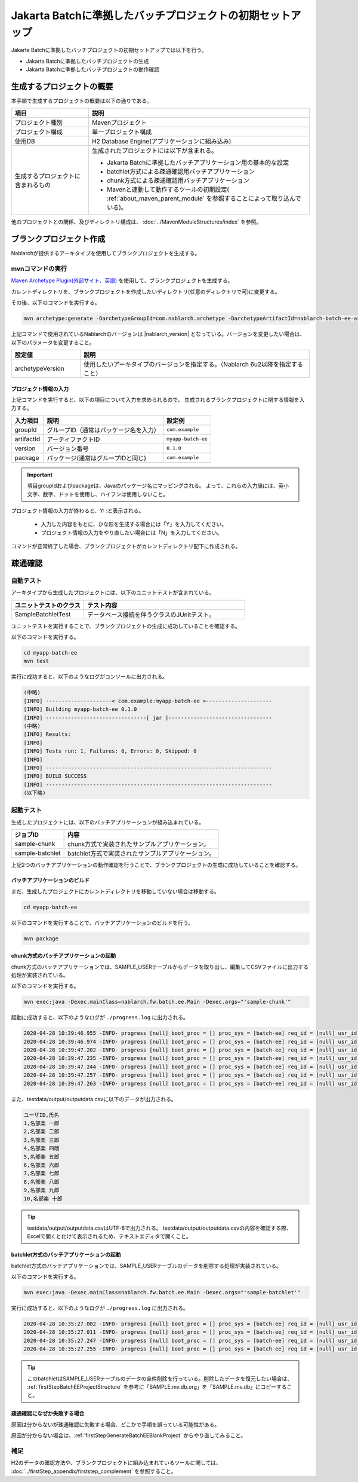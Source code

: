 ===========================================================
Jakarta Batchに準拠したバッチプロジェクトの初期セットアップ
===========================================================

Jakarta Batchに準拠したバッチプロジェクトの初期セットアップでは以下を行う。

* Jakarta Batchに準拠したバッチプロジェクトの生成
* Jakarta Batchに準拠したバッチプロジェクトの動作確認


生成するプロジェクトの概要
=========================================================

本手順で生成するプロジェクトの概要は以下の通りである。

.. list-table::
  :header-rows: 1
  :class: white-space-normal
  :widths: 7,20

  * - 項目
    - 説明
  * - プロジェクト種別
    - Mavenプロジェクト
  * - プロジェクト構成
    - 単一プロジェクト構成
  * - 使用DB
    - H2 Database Engine(アプリケーションに組み込み)
  * - 生成するプロジェクトに含まれるもの
    - 生成されたプロジェクトには以下が含まれる。
       
      * Jakarta Batchに準拠したバッチアプリケーション用の基本的な設定
      * batchlet方式による疎通確認用バッチアプリケーション
      * chunk方式による疎通確認用バッチアプリケーション
      * Mavenと連動して動作するツールの初期設定( :ref:`about_maven_parent_module` を参照することによって取り込んでいる)。


他のプロジェクトとの関係、及びディレクトリ構成は、 :doc:`../MavenModuleStructures/index` を参照。


.. _firstStepGenerateBatchEEBlankProject:

ブランクプロジェクト作成
=======================================================

Nablarchが提供するアーキタイプを使用してブランクプロジェクトを生成する。


mvnコマンドの実行
-------------------------------------------------------

`Maven Archetype Plugin(外部サイト、英語) <https://maven.apache.org/archetype/maven-archetype-plugin/usage.html>`_ を使用して、ブランクプロジェクトを生成する。

カレントディレクトリを、ブランクプロジェクトを作成したいディレクトリ(任意のディレクトリで可)に変更する。

その後、以下のコマンドを実行する。

.. code-block:: bat

  mvn archetype:generate -DarchetypeGroupId=com.nablarch.archetype -DarchetypeArtifactId=nablarch-batch-ee-archetype -DarchetypeVersion={nablarch_version}

上記コマンドで使用されているNablarchのバージョンは |nablarch_version| となっている。バージョンを変更したい場合は、以下のパラメータを変更すること。

.. list-table::
  :header-rows: 1
  :class: white-space-normal
  :widths: 6,20

  * - 設定値
    - 説明
  * - archetypeVersion
    - 使用したいアーキタイプのバージョンを指定する。（Nablarch 6u2以降を指定すること）

プロジェクト情報の入力
~~~~~~~~~~~~~~~~~~~~~~~

上記コマンドを実行すると、以下の項目について入力を求められるので、 生成されるブランクプロジェクトに関する情報を入力する。

=========== ========================================= =======================
入力項目    説明                                      設定例
=========== ========================================= =======================
groupId      グループID（通常はパッケージ名を入力）   ``com.example``
artifactId   アーティファクトID                       ``myapp-batch-ee``
version      バージョン番号                           ``0.1.0``
package      パッケージ(通常はグループIDと同じ)       ``com.example``
=========== ========================================= =======================

.. important::
   項目groupIdおよびpackageは、Javaのパッケージ名にマッピングされる。
   よって、これらの入力値には、英小文字、数字、ドットを使用し、ハイフンは使用しないこと。

プロジェクト情報の入力が終わると、Y: :と表示される。

 * 入力した内容をもとに、ひな形を生成する場合には「Y」を入力してください。
 * プロジェクト情報の入力をやり直したい場合には「N」を入力してください。

コマンドが正常終了した場合、ブランクプロジェクトがカレントディレクトリ配下に作成される。


.. _firstStepBatchEEStartupTest:

疎通確認
=====================================================

自動テスト
-----------------------------------------------------

アーキタイプから生成したプロジェクトには、以下のユニットテストが含まれている。

.. list-table::
  :header-rows: 1
  :class: white-space-normal
  :widths: 9,20

  * - ユニットテストのクラス
    - テスト内容
  * - SampleBatchletTest
    - データベース接続を伴うクラスのJUnitテスト。


ユニットテストを実行することで、ブランクプロジェクトの生成に成功していることを確認する。

以下のコマンドを実行する。

.. code-block:: text

  cd myapp-batch-ee
  mvn test


実行に成功すると、以下のようなログがコンソールに出力される。

.. code-block:: text

  (中略)
  [INFO] ---------------------< com.example:myapp-batch-ee >---------------------
  [INFO] Building myapp-batch-ee 0.1.0
  [INFO] --------------------------------[ jar ]---------------------------------
  (中略)
  [INFO] Results:
  [INFO]
  [INFO] Tests run: 1, Failures: 0, Errors: 0, Skipped: 0
  [INFO]
  [INFO] ------------------------------------------------------------------------
  [INFO] BUILD SUCCESS
  [INFO] ------------------------------------------------------------------------
  (以下略)



起動テスト
--------------------------------------------------------

生成したプロジェクトには、以下のバッチアプリケーションが組み込まれている。

=================== ================================================================================
ジョブID            内容
=================== ================================================================================
sample-chunk        chunk方式で実装されたサンプルアプリケーション。
sample-batchlet     batchlet方式で実装されたサンプルアプリケーション。
=================== ================================================================================


上記2つのバッチアプリケーションの動作確認を行うことで、ブランクプロジェクトの生成に成功していることを確認する。


.. _firstStepBatchEEBuild:

バッチアプリケーションのビルド
~~~~~~~~~~~~~~~~~~~~~~~~~~~~~~~~~~~~~~~~~~~~~~~~~~~~~~

まだ、生成したプロジェクトにカレントディレクトリを移動していない場合は移動する。

.. code-block:: text

  cd myapp-batch-ee


以下のコマンドを実行することで、バッチアプリケーションのビルドを行う。

.. code-block:: text

  mvn package

chunk方式のバッチアプリケーションの起動
~~~~~~~~~~~~~~~~~~~~~~~~~~~~~~~~~~~~~~~~~~~~~~~~~~~~~~~~~~
chunk方式のバッチアプリケーションでは、SAMPLE_USERテーブルからデータを取り出し、編集してCSVファイルに出力する処理が実装されている。

以下のコマンドを実行する。

.. code-block:: bash

  mvn exec:java -Dexec.mainClass=nablarch.fw.batch.ee.Main -Dexec.args="'sample-chunk'"

起動に成功すると、以下のようなログが ``./progress.log`` に出力される。

.. code-block:: text

  2020-04-28 10:39:46.955 -INFO- progress [null] boot_proc = [] proc_sys = [batch-ee] req_id = [null] usr_id = [null] start job. job name: [sample-chunk]
  2020-04-28 10:39:46.974 -INFO- progress [null] boot_proc = [] proc_sys = [batch-ee] req_id = [null] usr_id = [null] start step. job name: [sample-chunk] step name: [step1]
  2020-04-28 10:39:47.202 -INFO- progress [null] boot_proc = [] proc_sys = [batch-ee] req_id = [null] usr_id = [null] job name: [sample-chunk] step name: [step1] input count: [10]
  2020-04-28 10:39:47.235 -INFO- progress [null] boot_proc = [] proc_sys = [batch-ee] req_id = [null] usr_id = [null] job name: [sample-chunk] step name: [step1] total tps: [156.25] current tps: [156.25] estimated end time: [2020/04/28 10:39:47.235] remaining count: [5]
  2020-04-28 10:39:47.244 -INFO- progress [null] boot_proc = [] proc_sys = [batch-ee] req_id = [null] usr_id = [null] job name: [sample-chunk] step name: [step1] total tps: [243.90] current tps: [625.00] estimated end time: [2020/04/28 10:39:47.243] remaining count: [0]
  2020-04-28 10:39:47.257 -INFO- progress [null] boot_proc = [] proc_sys = [batch-ee] req_id = [null] usr_id = [null] finish step. job name: [sample-chunk] step name: [step1] step status: [COMPLETED]
  2020-04-28 10:39:47.263 -INFO- progress [null] boot_proc = [] proc_sys = [batch-ee] req_id = [null] usr_id = [null] finish job. job name: [sample-chunk]



また、testdata/output/outputdata.csvに以下のデータが出力される。

.. code-block:: text

  ユーザID,氏名
  1,名部楽 一郎
  2,名部楽 二郎
  3,名部楽 三郎
  4,名部楽 四朗
  5,名部楽 五郎
  6,名部楽 六郎
  7,名部楽 七郎
  8,名部楽 八郎
  9,名部楽 九郎
  10,名部楽 十郎


.. tip::

  testdata/output/outputdata.csvはUTF-8で出力される。
  testdata/output/outputdata.csvの内容を確認する際、Excelで開くと化けて表示されるため、テキストエディタで開くこと。


batchlet方式のバッチアプリケーションの起動
~~~~~~~~~~~~~~~~~~~~~~~~~~~~~~~~~~~~~~~~~~~~~~~~~~~~~
batchlet方式のバッチアプリケーションでは、SAMPLE_USERテーブルのデータを削除する処理が実装されている。

以下のコマンドを実行する。

.. code-block:: bash

  mvn exec:java -Dexec.mainClass=nablarch.fw.batch.ee.Main -Dexec.args="'sample-batchlet'"

実行に成功すると、以下のようなログが ``./progress.log`` に出力される。

.. code-block:: text

  2020-04-28 10:35:27.002 -INFO- progress [null] boot_proc = [] proc_sys = [batch-ee] req_id = [null] usr_id = [null] start job. job name: [sample-batchlet]
  2020-04-28 10:35:27.011 -INFO- progress [null] boot_proc = [] proc_sys = [batch-ee] req_id = [null] usr_id = [null] start step. job name: [sample-batchlet] step name: [step1]
  2020-04-28 10:35:27.247 -INFO- progress [null] boot_proc = [] proc_sys = [batch-ee] req_id = [null] usr_id = [null] finish step. job name: [sample-batchlet] step name: [step1] step status: [SUCCESS]
  2020-04-28 10:35:27.255 -INFO- progress [null] boot_proc = [] proc_sys = [batch-ee] req_id = [null] usr_id = [null] finish job. job name: [sample-batchlet]


.. tip::

  このbatchletはSAMPLE_USERテーブルのデータの全件削除を行っている。削除したデータを復元したい場合は、 :ref:`firstStepBatchEEProjectStructure` を参考に「SAMPLE.mv.db.org」を「SAMPLE.mv.db」にコピーすること。



疎通確認になぜか失敗する場合
~~~~~~~~~~~~~~~~~~~~~~~~~~~~~~~~~~~~~~~~~~~~~~~~~~~~~~~~~~~~~~~~~~~~~~~~~~~

原因は分からないが疎通確認に失敗する場合、どこかで手順を誤っている可能性がある。

原因が分からない場合は、:ref:`firstStepGenerateBatchEEBlankProject` からやり直してみること。



補足
--------------------

H2のデータの確認方法や、ブランクプロジェクトに組み込まれているツールに関しては、 :doc:`../firstStep_appendix/firststep_complement` を参照すること。
